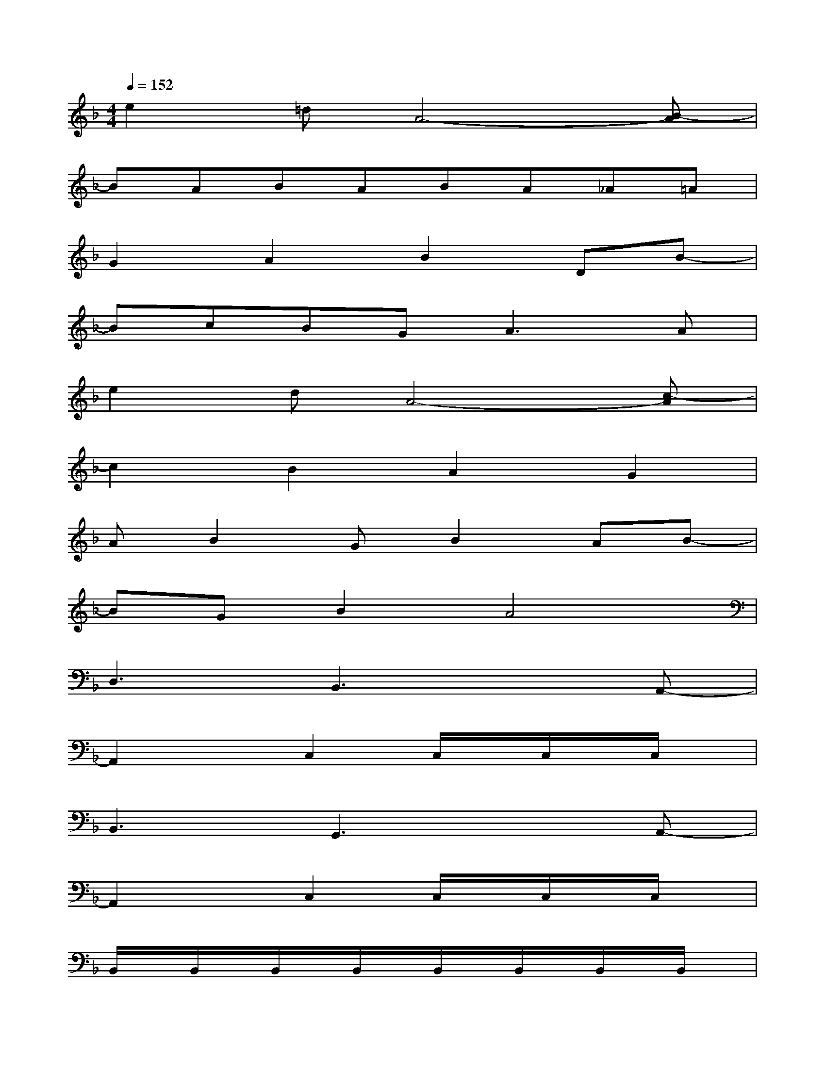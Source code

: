 X:1
T:
M:4/4
L:1/8
Q:1/4=152
K:F%1flats
V:1
e2=dA4-[B-A]|
BABABA_A=A|
G2A2B2DB-|
BcBG2<A2A|
e2dA4-[c-A]|
c2B2A2G2|
AB2GB2AB-|
BGB2A4|
D,3B,,3xA,,-|
A,,2xC,2C,/2x/2C,/2x/2C,/2x/2|
B,,3G,,3xA,,-|
A,,2xC,2C,/2x/2C,/2x/2C,/2x/2|
B,,/2x/2B,,/2x/2B,,/2x/2B,,/2x/2B,,/2x/2B,,/2x/2B,,/2x/2B,,/2x/2|
B,,/2x/2B,,/2x/2B,,/2x/2B,,/2x/2B,,/2x/2B,,/2x/2B,,/2x/2B,,/2x/2|
A,,/2x/2A,,/2x/2A,,/2x/2A,,/2x/2A,,/2x/2A,,/2x/2A,,/2x/2A,,/2x/2|
xa3a3x